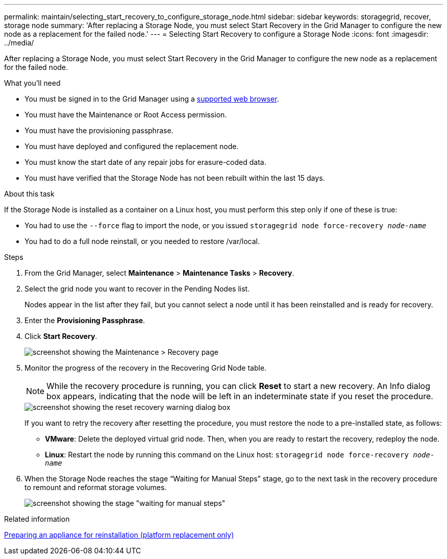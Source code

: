 ---
permalink: maintain/selecting_start_recovery_to_configure_storage_node.html
sidebar: sidebar
keywords: storagegrid, recover, storage node
summary: 'After replacing a Storage Node, you must select Start Recovery in the Grid Manager to configure the new node as a replacement for the failed node.'
---
= Selecting Start Recovery to configure a Storage Node
:icons: font
:imagesdir: ../media/

[.lead]
After replacing a Storage Node, you must select Start Recovery in the Grid Manager to configure the new node as a replacement for the failed node.

.What you'll need

* You must be signed in to the Grid Manager using a xref:../admin/web_browser_requirements.adoc[supported web browser].
* You must have the Maintenance or Root Access permission.
* You must have the provisioning passphrase.
* You must have deployed and configured the replacement node.
* You must know the start date of any repair jobs for erasure-coded data.
* You must have verified that the Storage Node has not been rebuilt within the last 15 days.

.About this task

If the Storage Node is installed as a container on a Linux host, you must perform this step only if one of these is true:

* You had to use the `--force` flag to import the node, or you issued `storagegrid node force-recovery _node-name_`
* You had to do a full node reinstall, or you needed to restore /var/local.

.Steps

. From the Grid Manager, select *Maintenance* > *Maintenance Tasks* > *Recovery*.
. Select the grid node you want to recover in the Pending Nodes list.
+
Nodes appear in the list after they fail, but you cannot select a node until it has been reinstalled and is ready for recovery.

. Enter the *Provisioning Passphrase*.
. Click *Start Recovery*.
+
image::../media/4b_select_recovery_node.png[screenshot showing the Maintenance > Recovery page]

. Monitor the progress of the recovery in the Recovering Grid Node table.
+
NOTE: While the recovery procedure is running, you can click *Reset* to start a new recovery. An Info dialog box appears, indicating that the node will be left in an indeterminate state if you reset the procedure.
+
image::../media/recovery_reset_warning.gif[screenshot showing the reset recovery warning dialog box]
+
If you want to retry the recovery after resetting the procedure, you must restore the node to a pre-installed state, as follows:

 ** *VMware*: Delete the deployed virtual grid node. Then, when you are ready to restart the recovery, redeploy the node.
 ** *Linux*: Restart the node by running this command on the Linux host: `storagegrid node force-recovery _node-name_`

. When the Storage Node reaches the stage "`Waiting for Manual Steps`" stage, go to the next task in the recovery procedure to remount and reformat storage volumes.
+
image::../media/recovery_reset_button.gif[screenshot showing the stage "waiting for manual steps"]

.Related information

xref:preparing_appliance_for_reinstallation_platform_replacement_only.adoc[Preparing an appliance for reinstallation (platform replacement only)]
